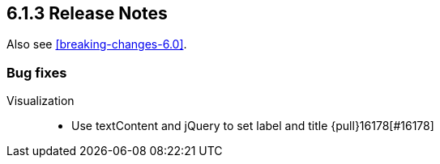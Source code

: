 [[release-notes-6.1.3]]
== 6.1.3 Release Notes

Also see <<breaking-changes-6.0>>.


[float]
[[bug-6.1.3]]
=== Bug fixes
Visualization::
* Use textContent and jQuery to set label and title {pull}16178[#16178]
